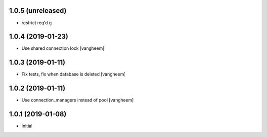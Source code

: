 1.0.5 (unreleased)
------------------

- restrict req'd g


1.0.4 (2019-01-23)
------------------

- Use shared connection lock
  [vangheem]

1.0.3 (2019-01-11)
------------------

- Fix tests, fix when database is deleted
  [vangheem]


1.0.2 (2019-01-11)
------------------

- Use connection_managers instead of pool
  [vangheem]


1.0.1 (2019-01-08)
------------------

- initial